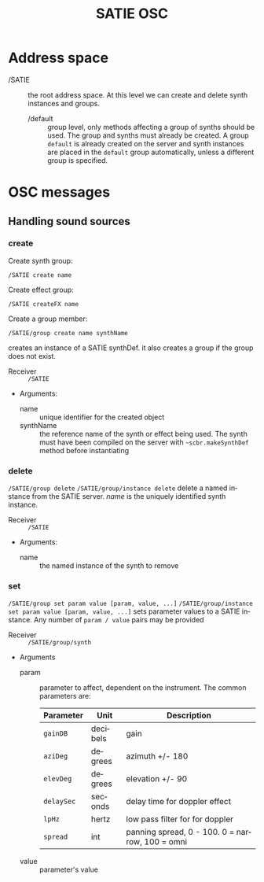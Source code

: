 #+TITLE: SATIE OSC
#+AUTHOR: Michał Seta
#+EXPORT_TITLE: "SATIE OSC reference"
#+LATEX_CLASS: article
#+LATEX_CLASS_OPTIONS: [article]
#+LATEX_HEADER: \oddsidemargin 0cm
#+LATEX_HEADER: \evensidemargin 0cm
#+LATEX_HEADER: \textwidth 15cm
#+LATEX_HEADER: \topmargin -1cm
#+LATEX_HEADER: \textheight 23.5cm
#+LATEX_HEADER: \usepackage{fancyhdr}
#+LATEX_HEADER: \pagestyle{fancy}
#+LATEX_HEADER: \fancyhead{}
#+LATEX_HEADER: \fancyhead[LE,RO]{SATIE OSC reference}
#+LATEX_HEADER: \fancyhead[RE,LO]{[SAT]Metalab}
#+LATEX_HEADER: \fancyfoot[CE,CO]{Michał Seta | e: mseta@sat.qc.ca }
#+LATEX_HEADER: \usepackage{epic}
#+OPTIONS: num:2
#+OPTIONS: toc:t
#+OPTIONS: author:nil
#+OPTIONS: timestamp:t date:t d:nil <:nil p:nil tags:nil
#+LANGUAGE: en
\thispagestyle{fancy}


* Address space
- /SATIE :: the root address space. At this level we can create and delete synth instances and groups.
  - /default :: group level, only methods affecting a group of synths should be used. The group and synths must already be created. A group =default= is already created on the server and synth instances are placed in the =default= group automatically, unless a different group is specified. 

* OSC messages

** Handling sound sources
*** create 
Create synth group:

=/SATIE create name=

Create effect group:

=/SATIE createFX name=

Create a group member:

=/SATIE/group create name synthName=

creates an instance of a SATIE synthDef. it also creates a group if the group does not exist.
- Receiver :: =/SATIE=

- Arguments:
  - name :: unique identifier for the created object
  - synthName :: the reference name of the synth or effect being used. The synth must have been compiled on the server with =~scbr.makeSynthDef= method before instantiating

*** delete 
=/SATIE/group delete=
=/SATIE/group/instance delete=
delete a named instance from the SATIE server. /name/ is the uniquely identified synth instance.

- Receiver :: =/SATIE=

- Arguments:
  - name :: the named instance of the synth to remove

*** set 
=/SATIE/group set param value [param, value, ...]=
=/SATIE/group/instance set param value [param, value, ...]=
sets parameter values to a SATIE instance. Any number of =param / value= pairs may be provided

- Receiver :: =/SATIE/group/synth=

- Arguments
  - param :: parameter to affect, dependent on the instrument. The common parameters are:
             | Parameter  | Unit     | Description                                     |
             |------------+----------+-------------------------------------------------|
             | =gainDB=   | decibels | gain                                            |
             | =aziDeg=   | degrees  | azimuth +/- 180                                 |
             | =elevDeg=  | degrees  | elevation +/- 90                                |
             | =delaySec= | seconds  | delay time for doppler effect                   |
             | =lpHz=     | hertz    | low pass filter for for doppler                 |
             | =spread=   | int      | panning spread, 0 - 100. 0 = narrow, 100 = omni |

  - value :: parameter's value

